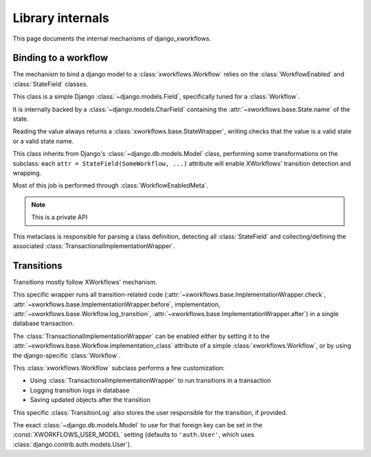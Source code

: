 =================
Library internals
=================

.. module:: django_xworkflows
    :synopsis: XWorkflows bindings for Django

This page documents the internal mechanisms of django_xworkflows.

Binding to a workflow
=====================

The mechanism to bind a django model to a :class:`xworkflows.Workflow` relies on the :class:`WorkflowEnabled` and :class:`StateField` classes.


.. class:: StateField(django.models.Field)

    This class is a simple Django :class:`~django.models.Field`, specifically tuned for a
    :class:`Workflow`.

    It is internally backed by a :class:`~django.models.CharField`
    containing the :attr:`~xworkflows.base.State.name` of the state.

    Reading the value always returns a :class:`xworkflows.base.StateWrapper`,
    writing checks that the value is a valid state or a valid state name.

    .. attribute:: workflow

        Mandatory; holds the :class:`Workflow` to which this :class:`StateField` relates

    .. attribute:: choices

        The workflow states, as a list of ``(name, title)`` tuples, for use in forms.

    .. attribute:: default

        The name of the inital state of the workflow

    .. attribute:: max_length

        The length of the longest state name in the workflow.

    .. attribute:: blank

        Such a field cannot be blanked (otherwise, the workflow wouldn't have a meaning).

    .. attribute:: null

        Since the field cannot be empty, is cannot be null either.

    .. method:: south_field_triple(self)

        Returns the south description of this field.
        When unfreezing, a fake :class:`Workflow` will be retrieved with the same
        states and initial_state as present at freezing time.

        This allows reading states that no longer exist in the workflow.


.. class:: WorkflowEnabled(models.Model)

    This class inherits from Django's :class:`~django.db.models.Model` class, performing
    some transformations on the subclass: each ``attr = StateField(SomeWorkflow, ...)``
    attribute will enable XWorkflows' transition detection and wrapping.

    Most of this job is performed through :class:`WorkflowEnabledMeta`.

    .. method:: _get_FIELD_display(self, field)

        This method overrides the default django one to retrieve the
        :attr:`~xworkflows.base.State.title` from a :class:`StateField` field.


.. class:: WorkflowEnabledMeta(xworkflows.base.WorkflowEnabledMeta)

    .. note:: This is a private API

    This metaclass is responsible for parsing a class definition, detecting all
    :class:`StateField` and collecting/defining the associated :class:`TransactionalImplementationWrapper`.

    .. method:: _find_workflows(mcs, attrs)

        Collect all :class:`StateField` from the given :attr:`attrs` (the default version
        collects :class:`Workflow` subclasses instead)

    .. method:: _add_workflow(mcs, field_name, state_field, attrs)

        Perform necessay actions to register the :class:`Workflow` stored in
        a :class:`StateField` defined at :attr:`field_name` into the given
        attributes dict.

        It differs from the base implementation which adds a
        :class:`~xworkflows.base.StateProperty` instead of keeping the :class:`StateField`.

        :param str field_name: The name of the attribute at which the :class:`StateField` was defined
        :param state_field: The :class:`StateField` wrapping the :class:`Workflow`
        :type state_field: :class:`StateField`
        :param dict attrs: The attributes dictionary to update.


Transitions
===========

Transitions mostly follow XWorkflows' mechanism.

.. class:: TransactionalImplementationWrapper(xworkflows.base.ImplementationWrapper)

    This specific wrapper runs all transition-related code
    (:attr:`~xworkflows.base.ImplementationWrapper.check`,
    :attr:`~xworkflows.base.ImplementationWrapper.before`,
    implementation,
    :attr:`~xworkflows.base.Workflow.log_transition`,
    :attr:`~xworkflows.base.ImplementationWrapper.after`) in a single database transaction.


The :class:`TransactionalImplementationWrapper` can be enabled either by setting it to
the :attr:`~xworkflows.base.Workflow.implementation_class` attribute of a simple :class:`xworkflows.Workflow`,
or by using the django-specific :class:`Workflow`.


.. class:: Workflow(xworkflows.Workflow)

    This :class:`xworkflows.Workflow` subclass performs a few customization:

    - Using :class:`TransactionalImplementationWrapper` to run transitions in a transaction
    - Logging transition logs in database
    - Saving updated objects after the transition


    .. attribute:: log_model

        This holds the model to use to log to the database.
        If empty, no database logging is performed.

    .. method:: db_log(self, transition, from_state, instance, user=None, *args, **kwargs)

        .. fix VIM coloring **

        Logs the transition into the database, saving the following elements:

        - Name of the transition
        - Name of the initial state
        - :class:`~django.contrib.contenttypes.generic.GenericForeignKey` to the
          modified instance
        - :class:`~django.db.models.ForeignKey` to the user responsible for the transition
        - timestamp of the operation

        The default :class:`TransitionLog` model is :class:`xworkflow_log.models.TransitionLog`,
        but an alternative one can be specified in :attr:`log_model`.

        .. hint:: Override this method to log to a custom TransitionLog without generic foreign keys.


.. class:: xworkflow_log.models.TransitionLog(BaseTransitionLog)

    This specific :class:`TransitionLog` also stores the user responsible for the
    transition, if provided.

    The exact :class:`~django.db.models.Model` to use for that foreign key can be set
    in the :const:`XWORKFLOWS_USER_MODEL` setting (defaults to ``'auth.User'``, which
    uses :class:`django.contrib.auth.models.User`).
